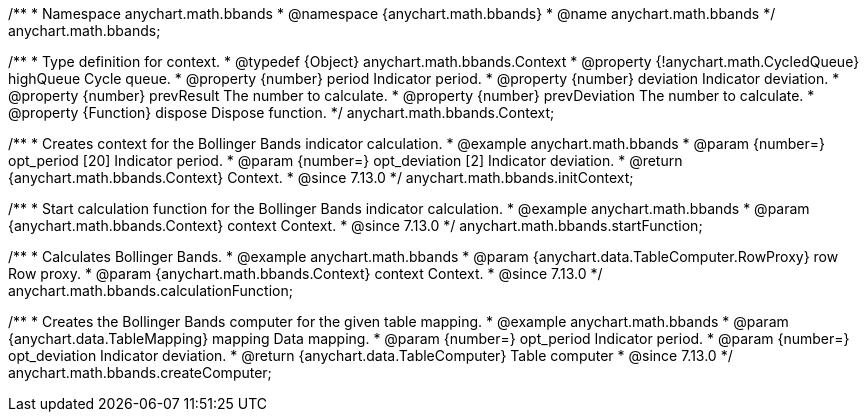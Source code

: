 /**
 * Namespace anychart.math.bbands
 * @namespace {anychart.math.bbands}
 * @name anychart.math.bbands
 */
anychart.math.bbands;

/**
 * Type definition for context.
 * @typedef {Object} anychart.math.bbands.Context
 * @property {!anychart.math.CycledQueue} highQueue Cycle queue.
 * @property {number} period Indicator period.
 * @property {number} deviation Indicator deviation.
 * @property {number} prevResult The number to calculate.
 * @property {number} prevDeviation The number to calculate.
 * @property {Function} dispose Dispose function.
 */
anychart.math.bbands.Context;

//----------------------------------------------------------------------------------------------------------------------
//
//  anychart.math.bbands.initContext
//
//----------------------------------------------------------------------------------------------------------------------

/**
 * Creates context for the Bollinger Bands indicator calculation.
 * @example anychart.math.bbands
 * @param {number=} opt_period [20] Indicator period.
 * @param {number=} opt_deviation [2] Indicator deviation.
 * @return {anychart.math.bbands.Context} Context.
 * @since 7.13.0
 */
anychart.math.bbands.initContext;

//----------------------------------------------------------------------------------------------------------------------
//
//  anychart.math.bbands.startFunction
//
//----------------------------------------------------------------------------------------------------------------------

/**
 * Start calculation function for the Bollinger Bands indicator calculation.
 * @example anychart.math.bbands
 * @param {anychart.math.bbands.Context} context Context.
 * @since 7.13.0
 */
anychart.math.bbands.startFunction;

//----------------------------------------------------------------------------------------------------------------------
//
//  anychart.math.bbands.startFunction
//
//----------------------------------------------------------------------------------------------------------------------

/**
 * Calculates Bollinger Bands.
 * @example anychart.math.bbands
 * @param {anychart.data.TableComputer.RowProxy} row Row proxy.
 * @param {anychart.math.bbands.Context} context Context.
 * @since 7.13.0
 */
anychart.math.bbands.calculationFunction;

//----------------------------------------------------------------------------------------------------------------------
//
//  anychart.math.bbands.startFunction
//
//----------------------------------------------------------------------------------------------------------------------

/**
 * Creates the Bollinger Bands computer for the given table mapping.
 * @example anychart.math.bbands
 * @param {anychart.data.TableMapping} mapping Data mapping.
 * @param {number=} opt_period Indicator period.
 * @param {number=} opt_deviation Indicator deviation.
 * @return {anychart.data.TableComputer} Table computer
 * @since 7.13.0
 */
anychart.math.bbands.createComputer;
